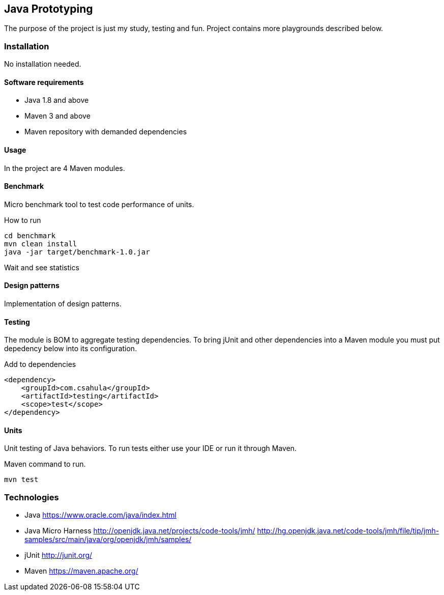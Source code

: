 == Java Prototyping

The purpose of the project is just my study, testing and fun. Project contains more playgrounds described below.

=== Installation

No installation needed.

==== Software requirements

* Java 1.8 and above
* Maven 3 and above
* Maven repository with demanded dependencies

==== Usage

In the project are 4 Maven modules.

==== Benchmark

Micro benchmark tool to test code performance of units.

.How to run
```
cd benchmark
mvn clean install
java -jar target/benchmark-1.0.jar
```

Wait and see statistics

==== Design patterns

Implementation of design patterns.

==== Testing

The module is BOM to aggregate testing dependencies. To bring jUnit and other dependencies into a Maven module you must put depedency below into its configuration.

.Add to dependencies
```
<dependency>
    <groupId>com.csahula</groupId>
    <artifactId>testing</artifactId>
    <scope>test</scope>
</dependency>
```

==== Units

Unit testing of Java behaviors. To run tests either use your IDE or run it through Maven.

.Maven command to run.
```
mvn test
```

=== Technologies

* Java
https://www.oracle.com/java/index.html

* Java Micro Harness
http://openjdk.java.net/projects/code-tools/jmh/
http://hg.openjdk.java.net/code-tools/jmh/file/tip/jmh-samples/src/main/java/org/openjdk/jmh/samples/

* jUnit
http://junit.org/

* Maven
https://maven.apache.org/
